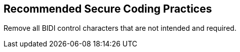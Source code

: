 == Recommended Secure Coding Practices

Remove all BIDI control characters that are not intended and required.
